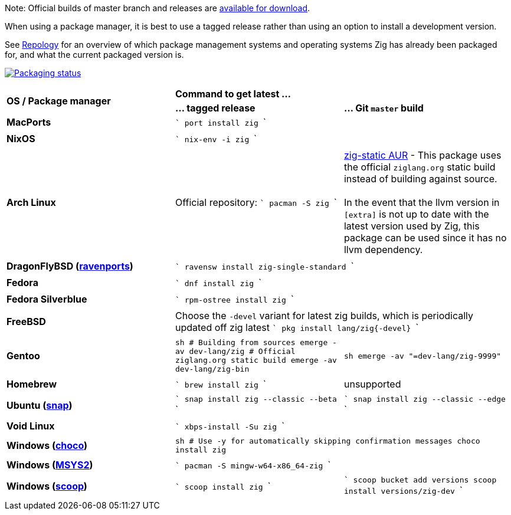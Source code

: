 Note: Official builds of master branch and releases are https://ziglang.org/download/[available for download].

When using a package manager, it is best to use a tagged release rather than
using an option to install a development version.

See https://repology.org/project/zig/versions[Repology] for an overview of which package management systems and operating systems Zig has already been packaged for, and what the current packaged version is.

https://repology.org/project/zig/versions[image:https://repology.org/badge/vertical-allrepos/zig.svg[Packaging status]]

[cols="3"]
|====
.2+^| *OS / Package manager*
 2+^| *Command to get latest ...*
 ^.^| *... tagged release*
 ^.^| *... Git `master` build*


    | **MacPorts**
 2+^|
```
port install zig
```
  3+|

    | **NixOS**
 2+^|
```
nix-env -i zig
```
  3+|

    | **Arch Linux**
    | Official repository:
```
pacman -S zig
```
    | https://aur.archlinux.org/packages/zig-static/[zig-static AUR] -
This package uses the official `ziglang.org` static build instead of building against source. +
 +
In the event that the llvm version in `[extra]` is not up to date with the latest version used by Zig,
this package can be used since it has no llvm dependency.
  3+|

    | **DragonFlyBSD (http://www.ravenports.com/[ravenports])**
 2+^|
```
ravensw install zig-single-standard
```
  3+|

    | **Fedora**
 2+^|
```
dnf install zig
```
  3+|

    | **Fedora Silverblue**
 2+^|
```
rpm-ostree install zig
```
  3+|

    | **FreeBSD**
 2+^| Choose the `-devel` variant for latest zig builds, which is periodically updated off zig latest 
```
pkg install lang/zig{-devel}
```
  3+|

    | **Gentoo**
    |
```sh
# Building from sources
emerge -av dev-lang/zig
# Official ziglang.org static build
emerge -av dev-lang/zig-bin
```
    |
```sh
emerge -av "=dev-lang/zig-9999"
```
  3+|

    | **Homebrew**
    |
```
brew install zig
```
    | unsupported
  3+|

    | **Ubuntu (https://snapcraft.io/zig[snap])**
    |
```
snap install zig --classic --beta
```
    |
```
snap install zig --classic --edge
```
  3+|

    | **Void Linux**
 2+^|
```
xbps-install -Su zig
```
  3+|

    | **Windows (https://chocolatey.org[choco])**
 2+^|
```sh
# Use -y for automatically skipping confirmation messages
choco install zig
```
  3+|

    | **Windows (https://msys2.org[MSYS2])**
 2+^|
```
pacman -S mingw-w64-x86_64-zig
```
  3+|

    | **Windows (http://scoop.sh/[scoop])**
    |
```
scoop install zig
```
    |
```
scoop bucket add versions
scoop install versions/zig-dev
```
  3+|
|====

